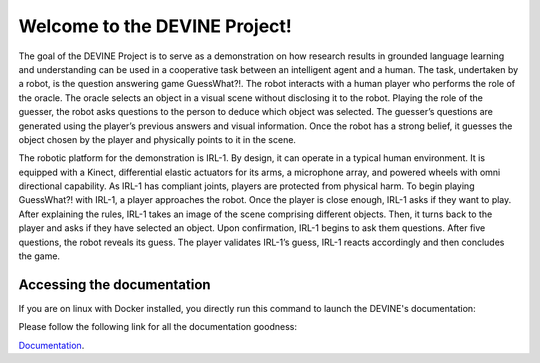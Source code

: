 ##############################
Welcome to the DEVINE Project!
##############################

The goal of the DEVINE Project is to serve as a demonstration on how research results in grounded language learning and understanding can be used in a cooperative task between an intelligent agent and a human.
The task, undertaken by a robot, is the question answering game GuessWhat?!. The robot interacts with a human player who performs the role of the oracle.
The oracle selects an object in a visual scene without disclosing it to the robot.
Playing the role of the guesser, the robot asks questions to the person to deduce which object was selected.
The guesser’s questions are generated using the player’s previous answers and visual information.
Once the robot has a strong belief, it guesses the object chosen by the player and physically points to it in the scene.

The robotic platform for the demonstration is IRL-1. By design, it can operate in a typical human environment.
It is equipped with a Kinect, differential elastic actuators for its arms, a microphone array, and powered wheels with omni directional capability.
As IRL-1 has compliant joints, players are protected from physical harm.
To begin playing GuessWhat?! with IRL-1, a player approaches the robot.
Once the player is close enough, IRL-1 asks if they want to play.
After explaining the rules, IRL-1 takes an image of the scene comprising different objects.
Then, it turns back to the player and asks if they have selected an object.
Upon confirmation, IRL-1 begins to ask them questions.
After five questions, the robot reveals its guess.
The player validates IRL-1’s guess, IRL-1 reacts accordingly and then concludes the game.

***************************
Accessing the documentation
***************************

If you are on linux with Docker installed, you directly run this command to launch the DEVINE's documentation:

.. code-block:: bash
    ./load-documentation.sh


Please follow the following link for all the documentation goodness:

`Documentation`_.

.. _Documentation: /docs/source/index.rst